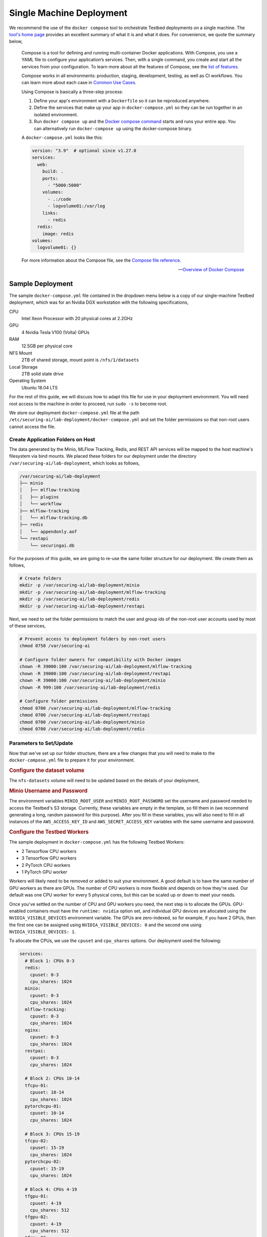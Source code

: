 .. _deployment-guide-single-machine:

Single Machine Deployment
=========================

We recommend the use of the ``docker compose`` tool to orchestrate Testbed deployments on a single machine.
The `tool's home page <https://docs.docker.com/compose/>`__ provides an excellent summary of what it is and what it does.
For convenience, we quote the summary below,

   Compose is a tool for defining and running multi-container Docker applications.
   With Compose, you use a YAML file to configure your application’s services.
   Then, with a single command, you create and start all the services from your configuration.
   To learn more about all the features of Compose, see the `list of features <https://docs.docker.com/compose/#features>`__.

   Compose works in all environments: production, staging, development, testing, as well as CI workflows. You can learn more about each case in `Common Use Cases <https://docs.docker.com/compose/#common-use-cases>`__.

   Using Compose is basically a three-step process:

   #. Define your app's environment with a ``Dockerfile`` so it can be reproduced anywhere.

   #. Define the services that make up your app in ``docker-compose.yml`` so they can be run together in an isolated environment.

   #. Run ``docker compose up`` and the `Docker compose command <https://docs.docker.com/compose/cli-command/>`__ starts and runs your entire app.
      You can alternatively run ``docker-compose up`` using the docker-compose binary.

   A ``docker-compose.yml`` looks like this:

   .. code-block:: yaml

      version: "3.9"  # optional since v1.27.0
      services:
        web:
          build: .
          ports:
            - "5000:5000"
          volumes:
            - .:/code
            - logvolume01:/var/log
          links:
            - redis
        redis:
          image: redis
      volumes:
        logvolume01: {}

   For more information about the Compose file, see the `Compose file reference <https://docs.docker.com/compose/compose-file/>`__.

   -- `Overview of Docker Compose <https://docs.docker.com/compose/>`__

Sample Deployment
-----------------

The sample ``docker-compose.yml`` file contained in the dropdown menu below is a copy of our single-machine Testbed deployment, which was for an Nvidia DGX workstation with the following specifications,

CPU
   Intel Xeon Processor with 20 physical cores at 2.2GHz
GPU
   4 Nvidia Tesla V100 (Volta) GPUs
RAM
   12.5GB per physical core
NFS Mount
   2TB of shared storage, mount point is ``/nfs/1/datasets``
Local Storage
   2TB solid state drive
Operating System
   Ubuntu 18.04 LTS

.. dropdown:: Single Machine Deployment docker-compose.yml file

   .. include:: _docker-compose-single-machine.rst

For the rest of this guide, we will discuss how to adapt this file for use in your deployment environment.
You will need root access to the machine in order to proceed, run ``sudo -s`` to become root.

We store our deployment ``docker-compose.yml`` file at the path ``/etc/securing-ai/lab-deployment/docker-compose.yml`` and set the folder permissions so that non-root users cannot access the file.

Create Application Folders on Host
~~~~~~~~~~~~~~~~~~~~~~~~~~~~~~~~~~

The data generated by the Minio, MLFlow Tracking, Redis, and REST API services will be mapped to the host machine's filesystem via bind mounts.
We placed these folders for our deployment under the directory ``/var/securing-ai/lab-deployment``, which looks as follows,

.. code-block:: none

   /var/securing-ai/lab-deployment
   ├── minio
   │   ├── mlflow-tracking
   │   ├── plugins
   │   └── workflow
   ├── mlflow-tracking
   │   └── mlflow-tracking.db
   ├── redis
   │   └── appendonly.aof
   └── restapi
       └── securingai.db

For the purposes of this guide, we are going to re-use the same folder structure for our deployment.
We create them as follows,

.. code-block:: sh

   # Create folders
   mkdir -p /var/securing-ai/lab-deployment/minio
   mkdir -p /var/securing-ai/lab-deployment/mlflow-tracking
   mkdir -p /var/securing-ai/lab-deployment/redis
   mkdir -p /var/securing-ai/lab-deployment/restapi

Next, we need to set the folder permissions to match the user and group ids of the non-root user accounts used by most of these services,

.. code-block:: sh

   # Prevent access to deployment folders by non-root users
   chmod 0750 /var/securing-ai

   # Configure folder owners for compatibility with Docker images
   chown -R 39000:100 /var/securing-ai/lab-deployment/mlflow-tracking
   chown -R 39000:100 /var/securing-ai/lab-deployment/restapi
   chown -R 39000:100 /var/securing-ai/lab-deployment/minio
   chown -R 999:100 /var/securing-ai/lab-deployment/redis

   # Configure folder permissions
   chmod 0700 /var/securing-ai/lab-deployment/mlflow-tracking
   chmod 0700 /var/securing-ai/lab-deployment/restapi
   chmod 0700 /var/securing-ai/lab-deployment/minio
   chmod 0700 /var/securing-ai/lab-deployment/redis

Parameters to Set/Update
~~~~~~~~~~~~~~~~~~~~~~~~

Now that we've set up our folder structure, there are a few changes that you will need to make to the ``docker-compose.yml`` file to prepare it for your environment.

.. rubric:: Configure the dataset volume

The ``nfs-datasets`` volume will need to be updated based on the details of your deployment,

.. tabbed:: Datasets on NFS share

   The following Docker volume assumes that the NFS share is the directory ``/var/nfs/datasets`` on a device with the IP address ``192.168.1.20``.
   Update it to match the details of your NFS share.

   .. code-block:: yaml

      nfs-datasets:
        driver: local
        driver_opts:
          type: nfs
          o: addr=192.168.1.20,nfsvers=4,ro,soft,nolock,async,noatime,intr,tcp,rsize=131072,wsize=131072,actimeo=1800
          device: ":/var/nfs/datasets"

.. tabbed:: Datasets in local directory

   The following Docker volume assumes that the data is stored in the local directory ``/var/nfs/datasets``.
   Update this to match the folder where you store your datasets.

   .. code-block:: yaml

      nfs-datasets:
        driver: local
        driver_opts:
          type: none
          o: bind
          device: /var/nfs/datasets

.. rubric:: Minio Username and Password

The environment variables ``MINIO_ROOT_USER`` and ``MINIO_ROOT_PASSWORD`` set the username and password needed to access the Testbed's S3 storage.
Currently, these variables are empty in the template, so fill them in (we recommend generating a long, random password for this purpose).
After you fill in these variables, you will also need to fill in all instances of the ``AWS_ACCESS_KEY_ID`` and ``AWS_SECRET_ACCESS_KEY`` variables with the same username and password.

.. rubric:: Configure the Testbed Workers

The sample deployment in ``docker-compose.yml`` has the following Testbed Workers:

- 2 Tensorflow CPU workers
- 3 Tensorflow GPU workers
- 2 PyTorch CPU workers
- 1 PyTorch GPU worker

Workers will likely need to be removed or added to suit your environment.
A good default is to have the same number of GPU workers as there are GPUs.
The number of CPU workers is more flexible and depends on how they're used.
Our default was one CPU worker for every 5 physical cores, but this can be scaled up or down to meet your needs.

Once you've settled on the number of CPU and GPU workers you need, the next step is to allocate the GPUs.
GPU-enabled containers must have the ``runtime: nvidia`` option set, and individual GPU devices are allocated using the ``NVIDIA_VISIBLE_DEVICES`` environment variable.
The GPUs are zero-indexed, so for example, if you have 2 GPUs, then the first one can be assigned using ``NVIDIA_VISIBLE_DEVICES: 0`` and the second one using ``NVIDIA_VISIBLE_DEVICES: 1``.

To allocate the CPUs, we use the ``cpuset`` and ``cpu_shares`` options.
Our deployment used the following:

.. code-block:: yaml

   services:
     # Block 1: CPUs 0-3
     redis:
       cpuset: 0-3
       cpu_shares: 1024
     minio:
       cpuset: 0-3
       cpu_shares: 1024
     mlflow-tracking:
       cpuset: 0-3
       cpu_shares: 1024
     nginx:
       cpuset: 0-3
       cpu_shares: 1024
     restpai:
       cpuset: 0-3
       cpu_shares: 1024

     # Block 2: CPUs 10-14
     tfcpu-01:
       cpuset: 10-14
       cpu_shares: 1024
     pytorchcpu-01:
       cpuset: 10-14
       cpu_shares: 1024

     # Block 3: CPUs 15-19
     tfcpu-02:
       cpuset: 15-19
       cpu_shares: 1024
     pytorchcpu-02:
       cpuset: 15-19
       cpu_shares: 1024

     # Block 4: CPUs 4-19
     tfgpu-01:
       cpuset: 4-19
       cpu_shares: 512
     tfgpu-02:
       cpuset: 4-19
       cpu_shares: 512
     tfgpu-03:
       cpuset: 4-19
       cpu_shares: 512
     pytorchgpu-01:
       cpuset: 4-19
       cpu_shares: 512

So, as we can see, in this arrangement the GPU Workers in Block 4 have exclusive access to CPUs 4-9, but also share CPUs 10-19 with Blocks 2 and 3.
The ``cpu_shares`` parameter controls the container's CPU priority when CPU resources are in high demand and only relative differences are meaningful.
So, for example, this means that the Workers in Block 2 have twice the CPU priority that the Workers in Block 4 have when using CPUS 10-14.

Tune the CPU and GPU allocations to suit your circumstances and needs.

Initializations
~~~~~~~~~~~~~~~

.. rubric:: Initialize the REST API database

The REST API database must be initialized as follows before you start using it,

.. code-block:: sh

   # Initialize the database
   docker-compose run --rm restapi --upgrade-db

   # Teardown
   docker-compose down

.. rubric:: Create the S3 workflow bucket

The bucket used to cache the job submissions must be created before jobs can be submitted to the Testbed,

.. code-block:: sh

   # Create workflow bucket
   docker-compose run --rm --entrypoint "/bin/bash" restapi -c '/usr/local/bin/s3-mb.sh \
     --endpoint-url ${MLFLOW_S3_ENDPOINT_URL} workflow'

   # Teardown
   docker-compose down

.. rubric:: Configure and synchronize the task plugins

See the :doc:`Task Plugins Management guide <task-plugins-management>`.

Deployment
~~~~~~~~~~

With everything configured and initialized, you can deploy the Testbed,

.. code-block:: sh

   docker-compose up -d

To tear down the deployment, use

.. code-block:: sh

   docker-compose down
